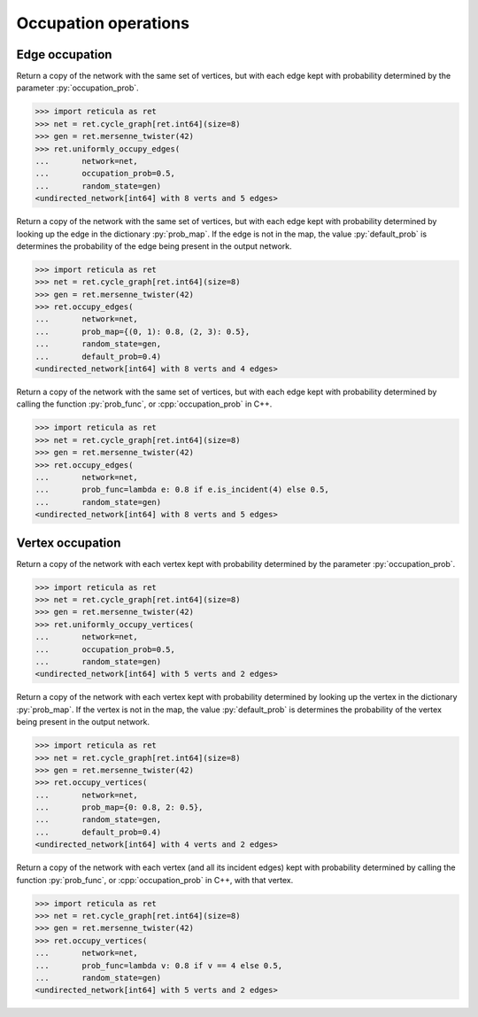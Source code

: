 Occupation operations
=====================

Edge occupation
---------------

.. tab-set::

  .. tab-item:: Python
    :sync: python

    .. py:function:: uniformly_occupy_edges(network, \
      occupation_prob: float, random_state)

  .. tab-item:: C++
    :sync: cpp

    .. cpp:function:: template <\
        network_edge EdgeT, \
        std::uniform_random_bit_generator Gen>\
      network<EdgeT> \
      uniformly_occupy_edges(\
          const network<EdgeT>& g, \
          double occupation_prob, \
          Gen& gen)


Return a copy of the network with the same set of vertices, but with each edge
kept with probability determined by the parameter :py:`occupation_prob`.


.. code-block:: pycon

  >>> import reticula as ret
  >>> net = ret.cycle_graph[ret.int64](size=8)
  >>> gen = ret.mersenne_twister(42)
  >>> ret.uniformly_occupy_edges(
  ...       network=net,
  ...       occupation_prob=0.5,
  ...       random_state=gen)
  <undirected_network[int64] with 8 verts and 5 edges>


.. tab-set::

  .. tab-item:: Python
    :sync: python

    .. py:function:: occupy_edges(network, \
      prob_map: dict[network.edge_type(), float], \
      random_state, \
      default_prob : float = 0.0)
      :noindex:

  .. tab-item:: C++
    :sync: cpp

    .. cpp:function:: template <\
        network_edge EdgeT, \
        mapping<EdgeT, double> ProbMapT, \
        std::uniform_random_bit_generator Gen> \
      network<EdgeT> \
      occupy_edges(\
          const network<EdgeT>& g, \
          const ProbMapT& prob_map, \
          Gen& gen, \
          double default_prob = 0.0)


Return a copy of the network with the same set of vertices, but with each edge
kept with probability determined by looking up the edge in the dictionary
:py:`prob_map`. If the edge is not in the map, the value :py:`default_prob` is
determines the probability of the edge being present in the output network.


.. code-block:: pycon

  >>> import reticula as ret
  >>> net = ret.cycle_graph[ret.int64](size=8)
  >>> gen = ret.mersenne_twister(42)
  >>> ret.occupy_edges(
  ...       network=net,
  ...       prob_map={(0, 1): 0.8, (2, 3): 0.5},
  ...       random_state=gen,
  ...       default_prob=0.4)
  <undirected_network[int64] with 8 verts and 4 edges>



.. tab-set::

  .. tab-item:: Python
    :sync: python

    .. py:function:: occupy_edges(network, \
      prob_func: Callable[[network.edge_type()], float], \
      random_state)


  .. tab-item:: C++
    :sync: cpp

    .. cpp:function:: template <\
        network_edge EdgeT, \
        std::invocable<const EdgeT&> ProbFun, \
        std::uniform_random_bit_generator Gen>\
      requires std::convertible_to<\
        std::invoke_result_t<ProbFun, const EdgeT&>, double> \
      network<EdgeT> \
      occupy_edges(\
          const network<EdgeT>& g, \
          ProbFun&& occupation_prob, \
          Gen& gen)


Return a copy of the network with the same set of vertices, but with each edge
kept with probability determined by calling the function :py:`prob_func`, or
:cpp:`occupation_prob` in C++.

.. code-block:: pycon

  >>> import reticula as ret
  >>> net = ret.cycle_graph[ret.int64](size=8)
  >>> gen = ret.mersenne_twister(42)
  >>> ret.occupy_edges(
  ...       network=net,
  ...       prob_func=lambda e: 0.8 if e.is_incident(4) else 0.5,
  ...       random_state=gen)
  <undirected_network[int64] with 8 verts and 5 edges>


Vertex occupation
-----------------

.. tab-set::

  .. tab-item:: Python
    :sync: python

    .. py:function:: uniformly_occupy_vertices(network, \
      occupation_prob: float, random_state)

  .. tab-item:: C++
    :sync: cpp

    .. cpp:function:: template <\
        network_edge EdgeT, \
        std::uniform_random_bit_generator Gen>\
      network<EdgeT> \
      uniformly_occupy_vertices(\
          const network<EdgeT>& g, \
          double occupation_prob, \
          Gen& gen)


Return a copy of the network with each vertex kept with probability determined
by the parameter :py:`occupation_prob`.

.. code-block:: pycon

  >>> import reticula as ret
  >>> net = ret.cycle_graph[ret.int64](size=8)
  >>> gen = ret.mersenne_twister(42)
  >>> ret.uniformly_occupy_vertices(
  ...       network=net,
  ...       occupation_prob=0.5,
  ...       random_state=gen)
  <undirected_network[int64] with 5 verts and 2 edges>

.. tab-set::

  .. tab-item:: Python
    :sync: python

    .. py:function:: occupy_vertices(network, \
      prob_map: dict[network.vertex_type(), float], \
      random_state, \
      default_prob : float = 0.0)
      :noindex:

  .. tab-item:: C++
    :sync: cpp

    .. cpp:function:: template <\
        network_edge EdgeT, \
        mapping<typename EdgeT::VertexType, double> ProbMapT, \
        std::uniform_random_bit_generator Gen> \
      network<EdgeT> \
      occupy_vertices(\
          const network<EdgeT>& g, \
          const ProbMapT& prob_map, \
          Gen& gen, \
          double default_prob = 0.0)

Return a copy of the network with each vertex kept with probability determined
by looking up the vertex in the dictionary :py:`prob_map`. If the vertex is not
in the map, the value :py:`default_prob` is determines the probability of the
vertex being present in the output network.

.. code-block:: pycon

  >>> import reticula as ret
  >>> net = ret.cycle_graph[ret.int64](size=8)
  >>> gen = ret.mersenne_twister(42)
  >>> ret.occupy_vertices(
  ...       network=net,
  ...       prob_map={0: 0.8, 2: 0.5},
  ...       random_state=gen,
  ...       default_prob=0.4)
  <undirected_network[int64] with 4 verts and 2 edges>


.. tab-set::

  .. tab-item:: Python
    :sync: python

    .. py:function:: occupy_vertices(network, \
      prob_func: Callable[[network.vertex_type()], float], random_state)


  .. tab-item:: C++
    :sync: cpp

    .. cpp:function:: template <\
        network_edge EdgeT, \
        std::invocable<const typename EdgeT::VertexType&> ProbFun, \
        std::uniform_random_bit_generator Gen>\
      requires std::convertible_to<\
        std::invoke_result_t<ProbFun, const typename EdgeT::VertexType&>, double> \
      network<EdgeT> \
      occupy_vertices(\
          const network<EdgeT>& g, \
          ProbFun&& occupation_prob, \
          Gen& gen)


Return a copy of the network with each vertex (and all its incident edges)
kept with probability determined by calling the function :py:`prob_func`, or
:cpp:`occupation_prob` in C++, with that vertex.


.. code-block:: pycon

  >>> import reticula as ret
  >>> net = ret.cycle_graph[ret.int64](size=8)
  >>> gen = ret.mersenne_twister(42)
  >>> ret.occupy_vertices(
  ...       network=net,
  ...       prob_func=lambda v: 0.8 if v == 4 else 0.5,
  ...       random_state=gen)
  <undirected_network[int64] with 5 verts and 2 edges>

